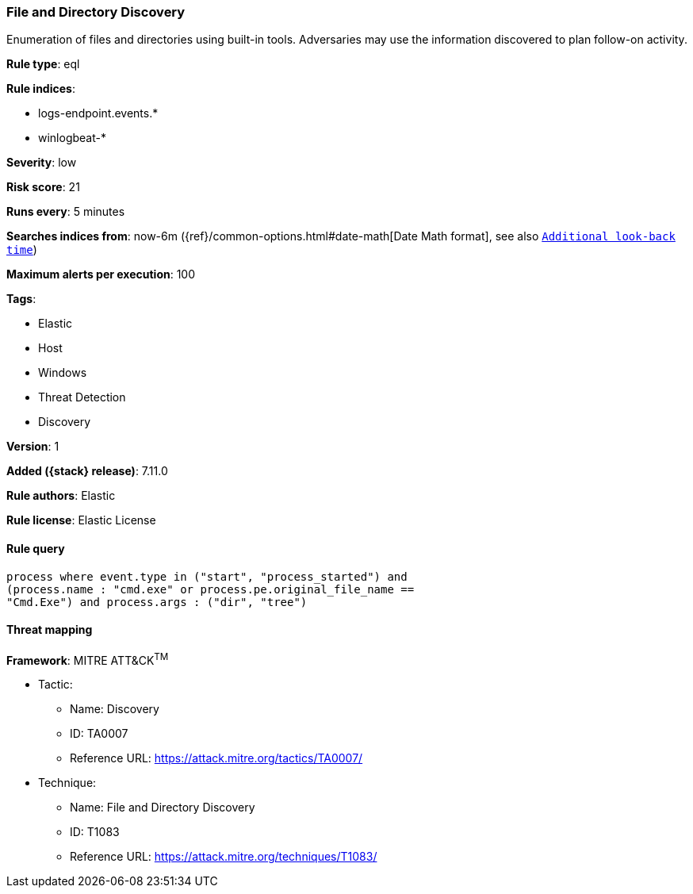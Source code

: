 [[file-and-directory-discovery]]
=== File and Directory Discovery

Enumeration of files and directories using built-in tools. Adversaries may use the information discovered to plan follow-on activity.

*Rule type*: eql

*Rule indices*:

* logs-endpoint.events.*
* winlogbeat-*

*Severity*: low

*Risk score*: 21

*Runs every*: 5 minutes

*Searches indices from*: now-6m ({ref}/common-options.html#date-math[Date Math format], see also <<rule-schedule, `Additional look-back time`>>)

*Maximum alerts per execution*: 100

*Tags*:

* Elastic
* Host
* Windows
* Threat Detection
* Discovery

*Version*: 1

*Added ({stack} release)*: 7.11.0

*Rule authors*: Elastic

*Rule license*: Elastic License

==== Rule query


[source,js]
----------------------------------
process where event.type in ("start", "process_started") and
(process.name : "cmd.exe" or process.pe.original_file_name ==
"Cmd.Exe") and process.args : ("dir", "tree")
----------------------------------

==== Threat mapping

*Framework*: MITRE ATT&CK^TM^

* Tactic:
** Name: Discovery
** ID: TA0007
** Reference URL: https://attack.mitre.org/tactics/TA0007/
* Technique:
** Name: File and Directory Discovery
** ID: T1083
** Reference URL: https://attack.mitre.org/techniques/T1083/
